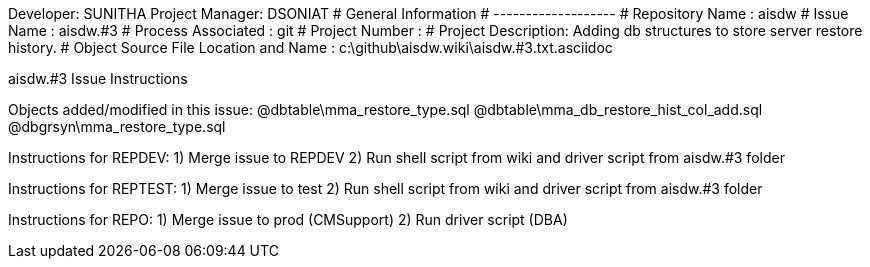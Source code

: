 Developer:       SUNITHA
Project Manager: DSONIAT
#  General Information
#  -------------------
#  Repository Name       : aisdw
#  Issue Name         : aisdw.#3
#  Process Associated : git
#  Project Number : 
#  Project Description: Adding db structures to store server restore history.
#  Object Source File Location and Name : c:\github\aisdw.wiki\aisdw.#3.txt.asciidoc

aisdw.#3 Issue Instructions

Objects added/modified in this issue:
@dbtable\mma_restore_type.sql
@dbtable\mma_db_restore_hist_col_add.sql
@dbgrsyn\mma_restore_type.sql

Instructions for REPDEV:
1) Merge issue to REPDEV
2) Run shell script from wiki and driver script from aisdw.#3 folder

Instructions for REPTEST:
1) Merge issue to test
2) Run shell script from wiki and driver script from aisdw.#3 folder

Instructions for REPO:
1) Merge issue to prod (CMSupport)
2) Run driver script (DBA)